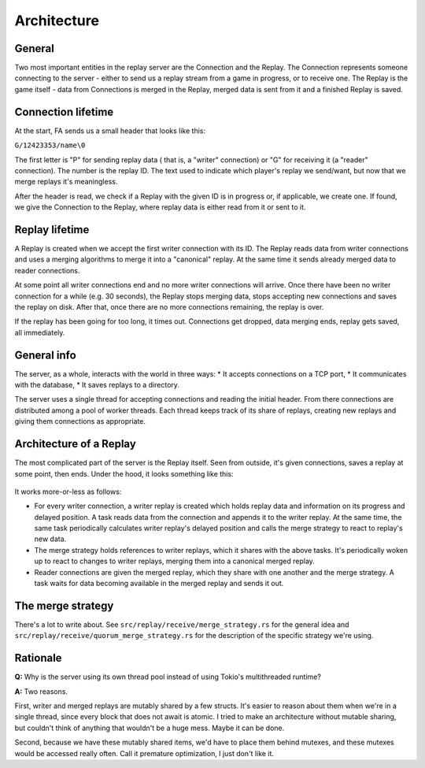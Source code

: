 Architecture
============

General
-------

Two most important entities in the replay server are the Connection and the
Replay. The Connection represents someone connecting to the server - either to
send us a replay stream from a game in progress, or to receive one. The Replay
is the game itself - data from Connections is merged in the Replay, merged data
is sent from it and a finished Replay is saved.


Connection lifetime
-------------------

At the start, FA sends us a small header that looks like this:

``G/12423353/name\0``

The first letter is "P" for sending replay data ( that is, a "writer"
connection) or "G" for receiving it (a "reader" connection). The number is the
replay ID. The text used to indicate which player's replay we send/want, but
now that we merge replays it's meaningless.

After the header is read, we check if a Replay with the given ID is in progress
or, if applicable, we create one. If found, we give the Connection to the
Replay, where replay data is either read from it or sent to it.

Replay lifetime
---------------

A Replay is created when we accept the first writer connection with its ID. The
Replay reads data from writer connections and uses a merging algorithms to
merge it into a "canonical" replay. At the same time it sends already merged
data to reader connections.

At some point all writer connections end and no more writer connections will
arrive. Once there have been no writer connection for a while (e.g. 30
seconds), the Replay stops merging data, stops accepting new connections and
saves the replay on disk. After that, once there are no more connections
remaining, the replay is over.

If the replay has been going for too long, it times out. Connections get
dropped, data merging ends, replay gets saved, all immediately.

General info
------------

The server, as a whole, interacts with the world in three ways:
* It accepts connections on a TCP port,
* It communicates with the database,
* It saves replays to a directory.

The server uses a single thread for accepting connections and reading the
initial header. From there connections are distributed among a pool of worker
threads. Each thread keeps track of its share of replays, creating new replays
and giving them connections as appropriate.

Architecture of a Replay
------------------------

The most complicated part of the server is the Replay itself. Seen from
outside, it's given connections, saves a replay at some point, then ends. Under
the hood, it looks something like this:

.. figure:: ./diagrams/replay.png

It works more-or-less as follows:

* For every writer connection, a writer replay is created which holds replay
  data and information on its progress and delayed position. A task reads data
  from the connection and appends it to the writer replay. At the same time, the
  same task periodically calculates writer replay's delayed position and calls
  the merge strategy to react to replay's new data.
* The merge strategy holds references to writer replays, which it shares with
  the above tasks. It's periodically woken up to react to changes to writer
  replays, merging them into a canonical merged replay.
* Reader connections are given the merged replay, which they share with one
  another and the merge strategy. A task waits for data becoming available in
  the merged replay and sends it out.

The merge strategy
------------------

There's a lot to write about. See ``src/replay/receive/merge_strategy.rs`` for
the general idea and ``src/replay/receive/quorum_merge_strategy.rs`` for the
description of the specific strategy we're using.

Rationale
---------

**Q:** Why is the server using its own thread pool instead of using Tokio's
multithreaded runtime?

**A:** Two reasons.

First, writer and merged replays are mutably shared by a few structs. It's
easier to reason about them when we're in a single thread, since every block
that does not await is atomic. I tried to make an architecture without mutable
sharing, but couldn't think of anything that wouldn't be a huge mess. Maybe it
can be done.

Second, because we have these mutably shared items, we'd have to place them
behind mutexes, and these mutexes would be accessed really often. Call it
premature optimization, I just don't like it.
